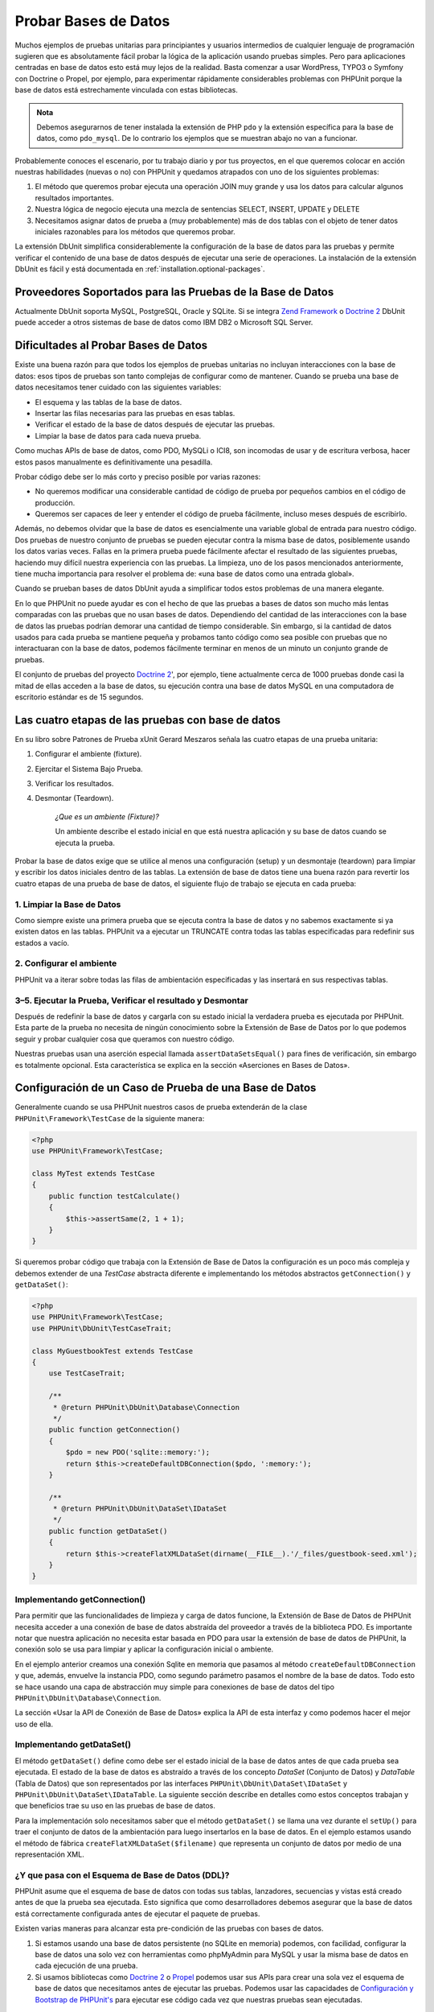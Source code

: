 

.. _database:

=====================
Probar Bases de Datos
=====================

Muchos ejemplos de pruebas unitarias para principiantes y usuarios intermedios 
de cualquier lenguaje de programación sugieren que es absolutamente fácil
probar la lógica de la aplicación usando pruebas simples. Pero para aplicaciones
centradas en base de datos esto está muy lejos de la realidad. Basta comenzar
a usar WordPress, TYPO3 o Symfony con Doctrine o Propel, por ejemplo, para
experimentar rápidamente considerables problemas con PHPUnit
porque la base de datos está estrechamente vinculada con estas bibliotecas.

.. admonition:: Nota

   Debemos asegurarnos de tener instalada la extensión de PHP ``pdo`` y la
   extensión específica para la base de datos, como ``pdo_mysql``. De lo
   contrario los ejemplos que se muestran abajo no van a funcionar.

Probablemente conoces el escenario, por tu trabajo diario y por tus proyectos,
en el que queremos colocar en acción nuestras habilidades (nuevas o no) con
PHPUnit y quedamos atrapados con uno de los siguientes problemas:

#.

   El método que queremos probar ejecuta una operación JOIN muy grande y
   usa los datos para calcular algunos resultados importantes.

#.

   Nuestra lógica de negocio ejecuta una mezcla de sentencias SELECT,
   INSERT, UPDATE y DELETE

#.

   Necesitamos asignar datos de prueba a (muy probablemente) más de dos tablas
   con el objeto de tener datos iniciales razonables para los métodos que queremos
   probar.

La extensión DbUnit simplifica considerablemente la configuración de la base
de datos para las pruebas y permite verificar el contenido de una base de datos
después de ejecutar una serie de operaciones. La instalación de la extensión DbUnit
es fácil y está documentada en :ref:`installation.optional-packages`.

.. _database.supported-vendors-for-database-testing:

Proveedores Soportados para las Pruebas de la Base de Datos
###########################################################

Actualmente DbUnit soporta MySQL, PostgreSQL, Oracle y SQLite. Si se integra
`Zend Framework <https://framework.zend.com>`_ o
`Doctrine 2 <https://www.doctrine-project.org>`_
DbUnit puede acceder a otros sistemas de base de datos como IBM DB2 o
Microsoft SQL Server.

.. _database.difficulties-in-database-testing:

Dificultades al Probar Bases de Datos
#####################################

Existe una buena razón para que todos los ejemplos de pruebas unitarias
no incluyan interacciones con la base de datos: esos tipos de pruebas son
tanto complejas de configurar como de mantener. Cuando se prueba una
base de datos necesitamos tener cuidado con las siguientes variables:

-

  El esquema y las tablas de la base de datos.

-

  Insertar las filas necesarias para las pruebas en esas tablas.

-

  Verificar el estado de la base de datos después de ejecutar las pruebas.

-

  Limpiar la base de datos para cada nueva prueba.

Como muchas APIs de base de datos, como PDO, MySQLi o ICI8, son incomodas
de usar y de escritura verbosa, hacer estos pasos manualmente es
definitivamente una pesadilla.

Probar código debe ser lo más corto y preciso posible por varias razones:

-

  No queremos modificar una considerable cantidad de código de prueba
  por pequeños cambios en el código de producción.

-

  Queremos ser capaces de leer y entender el código de prueba fácilmente,
  incluso meses después de escribirlo.

Además, no debemos olvidar que la base de datos es esencialmente una variable
global de entrada para nuestro código. Dos pruebas de nuestro conjunto de pruebas
se pueden ejecutar contra la misma base de datos, posiblemente usando los datos
varias veces. Fallas en la primera prueba puede fácilmente afectar el resultado
de las siguientes pruebas, haciendo muy difícil nuestra experiencia con las pruebas.
La limpieza, uno de los pasos mencionados anteriormente, tiene mucha
importancia para resolver el problema de: «una base de datos como una
entrada global».

Cuando se prueban bases de datos DbUnit ayuda a simplificar todos estos
problemas de una manera elegante.

En lo que PHPUnit no puede ayudar es con el hecho de que las pruebas a bases
de datos son mucho más lentas comparadas con las pruebas que no usan bases
de datos. Dependiendo del cantidad de las interacciones con la base de datos
las pruebas podrían demorar una cantidad de tiempo considerable. Sin embargo,
si la cantidad de datos usados para cada prueba se mantiene pequeña y probamos
tanto código como sea posible con pruebas que no interactuaran con la
base de datos, podemos fácilmente terminar en menos de un minuto un conjunto
grande de pruebas.

El conjunto de pruebas del proyecto `Doctrine 2 <https://www.doctrine-project.org>`_',
por ejemplo, tiene actualmente cerca de 1000 pruebas
donde casi la mitad de ellas acceden a la base de datos, su ejecución contra
una base de datos MySQL en una computadora de escritorio estándar es de 15
segundos.

.. _database.the-four-stages-of-a-database-test:

Las cuatro etapas de las pruebas con base de datos
##################################################

En su libro sobre Patrones de Prueba xUnit Gerard Meszaros señala las cuatro
etapas de una prueba unitaria:

#.

   Configurar el ambiente (fixture).

#.

   Ejercitar el Sistema Bajo Prueba.

#.

   Verificar los resultados.

#.

   Desmontar (Teardown).

    *¿Que es un ambiente (Fixture)?*

    Un ambiente describe el estado inicial en que está nuestra aplicación y
    su base de datos cuando se ejecuta la prueba.

Probar la base de datos exige que se utilice al menos una configuración (setup)
y un desmontaje (teardown) para limpiar y escribir los datos iniciales dentro de las
tablas. La extensión de base de datos tiene una buena razón para revertir
los cuatro etapas de una prueba de base de datos, el siguiente flujo de
trabajo se ejecuta en cada prueba:

.. _database.clean-up-database:

1. Limpiar la Base de Datos
===========================

Como siempre existe una primera prueba que se ejecuta contra la base de
datos y no sabemos exactamente si ya existen datos en las tablas.
PHPUnit va a ejecutar un TRUNCATE contra todas las tablas especificadas
para redefinir sus estados a vacío.

.. _database.set-up-fixture:

2. Configurar el ambiente
=========================

PHPUnit va a iterar sobre todas las filas de ambientación especificadas y las
insertará en sus respectivas tablas.

.. _database.run-test-verify-outcome-and-teardown:

3–5. Ejecutar la Prueba, Verificar el resultado y Desmontar
===========================================================

Después de redefinir la base de datos y cargarla con su estado inicial
la verdadera prueba es ejecutada por PHPUnit. Esta parte de la prueba
no necesita de ningún conocimiento sobre la Extensión de Base de Datos
por lo que podemos seguir y probar cualquier cosa que queramos con nuestro
código.

Nuestras pruebas usan una aserción especial llamada ``assertDataSetsEqual()``
para fines de verificación, sin embargo es totalmente opcional. Esta
característica se explica en la sección «Aserciones en Bases de Datos».

.. _database.configuration-of-a-phpunit-database-testcase:

Configuración de un Caso de Prueba de una Base de Datos
#######################################################

Generalmente cuando se usa PHPUnit nuestros casos de prueba extenderán de
la clase ``PHPUnit\Framework\TestCase`` de la siguiente manera:

.. code-block:: php

    <?php
    use PHPUnit\Framework\TestCase;

    class MyTest extends TestCase
    {
        public function testCalculate()
        {
            $this->assertSame(2, 1 + 1);
        }
    }

Si queremos probar código que trabaja con la Extensión de Base de Datos
la configuración es un poco más compleja y debemos extender de una *TestCase*
abstracta diferente e implementando los métodos abstractos
``getConnection()`` y ``getDataSet()``:

.. code-block:: php

    <?php
    use PHPUnit\Framework\TestCase;
    use PHPUnit\DbUnit\TestCaseTrait;

    class MyGuestbookTest extends TestCase
    {
        use TestCaseTrait;

        /**
         * @return PHPUnit\DbUnit\Database\Connection
         */
        public function getConnection()
        {
            $pdo = new PDO('sqlite::memory:');
            return $this->createDefaultDBConnection($pdo, ':memory:');
        }

        /**
         * @return PHPUnit\DbUnit\DataSet\IDataSet
         */
        public function getDataSet()
        {
            return $this->createFlatXMLDataSet(dirname(__FILE__).'/_files/guestbook-seed.xml');
        }
    }

.. _database.implementing-getconnection:

Implementando getConnection()
=============================

Para permitir que las funcionalidades de limpieza y carga de datos funcione,
la Extensión de Base de Datos de PHPUnit necesita acceder a una conexión
de base de datos abstraída del proveedor a través de la biblioteca PDO.
Es importante notar que nuestra aplicación no necesita estar basada en
PDO para usar la extensión de base de datos de PHPUnit, la conexión
solo se usa para limpiar y aplicar la configuración inicial o ambiente.

En el ejemplo anterior creamos una conexión Sqlite en memoria
que pasamos al método ``createDefaultDBConnection`` y que, además, envuelve
la instancia PDO, como segundo parámetro pasamos el nombre de la base de datos.
Todo esto se hace
usando una capa de abstracción muy simple para conexiones de base de datos del tipo
``PHPUnit\DbUnit\Database\Connection``.

La sección «Usar la API de Conexión de Base de Datos» explica la API de esta
interfaz y como podemos hacer el mejor uso de ella.

.. _database.implementing-getdataset:

Implementando getDataSet()
==========================

El método ``getDataSet()`` define como debe ser el estado inicial de la base de
datos antes de que cada prueba sea ejecutada. El estado de la base de datos es
abstraído a través de los concepto *DataSet* (Conjunto de Datos) y *DataTable*
(Tabla de Datos) que son representados por las interfaces
``PHPUnit\DbUnit\DataSet\IDataSet`` y
``PHPUnit\DbUnit\DataSet\IDataTable``. La siguiente sección describe
en detalles como estos conceptos trabajan y que beneficios trae su uso en las
pruebas de base de datos.

Para la implementación solo necesitamos saber que el método ``getDataSet()``
se llama una vez durante el ``setUp()`` para traer el conjunto de datos de la
ambientación para luego insertarlos en la base de datos. En el ejemplo estamos usando
el método de fábrica ``createFlatXMLDataSet($filename)`` que representa un
conjunto de datos por medio de una representación XML.

.. _database.what-about-the-database-schema-ddl:

¿Y que pasa con el Esquema de Base de Datos (DDL)?
==================================================

PHPUnit asume que el esquema de base de datos con todas sus tablas, lanzadores,
secuencias y vistas está creado antes de que la prueba sea ejecutada. Esto
significa que como desarrolladores debemos asegurar que la base de datos está
correctamente configurada antes de ejecutar el paquete de pruebas.

Existen varias maneras para alcanzar esta pre-condición de las pruebas con bases
de datos.

#.

   Si estamos usando una base de datos persistente (no SQLite en memoria) podemos,
   con facilidad, configurar la base de datos una solo vez con herramientas
   como phpMyAdmin para MySQL y usar la misma base de datos en cada ejecución de
   una prueba.

#.

   Si usamos bibliotecas como
   `Doctrine 2 <https://www.doctrine-project.org>`_ o
   `Propel <http://www.propelorm.org/>`_
   podemos usar sus APIs para crear una sola vez el esquema de base de datos
   que necesitamos antes de ejecutar las pruebas. Podemos usar las capacidades
   de `Configuración y Bootstrap de PHPUnit's <textui.html>`_ para ejecutar ese
   código cada vez que nuestras pruebas sean ejecutadas.

.. _database.tip-use-your-own-abstract-database-testcase:

Consejo: Usemos nuestro propio Caso Abstracto de Prueba de Base de Datos
========================================================================
@TODO
Del ejemplo previo de implementación podemos ver fácilmente que el método
``getConnection()`` es muy estático y podría usarse en diferentes casos de prueba
de base de datos. Además, para mantener el buen rendimiento de nuestras pruebas
y la carga sobre la base de datos baja podemos refactorizar un poco el código
para obtener un caso de prueba abstracto genérico para nuestra aplicación, y que
aún nos permita especificar datos de ambientación diferentes para cada
caso de prueba:

.. code-block:: php

    <?php
    use PHPUnit\Framework\TestCase;
    use PHPUnit\DbUnit\TestCaseTrait;

    abstract class MyApp_Tests_DatabaseTestCase extends TestCase
    {
        use TestCaseTrait;

        // only instantiate pdo once for test clean-up/fixture load
        static private $pdo = null;

        // only instantiate PHPUnit\DbUnit\Database\Connection once per test
        private $conn = null;

        final public function getConnection()
        {
            if ($this->conn === null) {
                if (self::$pdo == null) {
                    self::$pdo = new PDO('sqlite::memory:');
                }
                $this->conn = $this->createDefaultDBConnection(self::$pdo, ':memory:');
            }

            return $this->conn;
        }
    }
    ?>

Este código tiene la conexión a la base de datos incrustada en la conexión PDO.
PHPUnit tiene otra característica importante que podría hacer este caso de
prueba incluso más genérico. Si usamos la
`Configuración XML <appendixes.configuration.html#appendixes.configuration.php-ini-constants-variables>`_
podemos hacer la conexión a base de datos configurable para cada ejecución de una prueba.
Primero vamos a crear el archivo «phpunit.xml» en nuestra carpeta tests/ de
la aplicación para que se vea de la siguiente manera:

.. code-block:: bash

    <?xml version="1.0" encoding="UTF-8" ?>
    <phpunit>
        <php>
            <var name="DB_DSN" value="mysql:dbname=myguestbook;host=localhost" />
            <var name="DB_USER" value="user" />
            <var name="DB_PASSWD" value="passwd" />
            <var name="DB_DBNAME" value="myguestbook" />
        </php>
    </phpunit>

Ahora podemos modificar nuestro caso de prueba de la siguiente manera:

.. code-block:: php

    <?php
    use PHPUnit\Framework\TestCase;
    use PHPUnit\DbUnit\TestCaseTrait;

    abstract class Generic_Tests_DatabaseTestCase extends TestCase
    {
        use TestCaseTrait;

        // only instantiate pdo once for test clean-up/fixture load
        static private $pdo = null;

        // only instantiate PHPUnit\DbUnit\Database\Connection once per test
        private $conn = null;

        final public function getConnection()
        {
            if ($this->conn === null) {
                if (self::$pdo == null) {
                    self::$pdo = new PDO( $GLOBALS['DB_DSN'], $GLOBALS['DB_USER'], $GLOBALS['DB_PASSWD'] );
                }
                $this->conn = $this->createDefaultDBConnection(self::$pdo, $GLOBALS['DB_DBNAME']);
            }

            return $this->conn;
        }
    }
    ?>

Ahora podemos ejecutar el paquete de pruebas de base de datos usando diferentes
configuraciones desde la interfaz de línea de comandos:

.. code-block:: bash

    $ user@desktop> phpunit --configuration developer-a.xml MyTests/
    $ user@desktop> phpunit --configuration developer-b.xml MyTests/

La posibilidad de ejecutar las pruebas de base de datos contra diferentes
base de datos es muy importante si estamos programando en una computadora
de desarrollo. Si varios desarrolladores ejecutan las pruebas de base de datos
contra la misma conexión de base de datos podemos fácilmente experimentar
fallas en las pruebas a causa de una condición de carrera.

.. _database.understanding-datasets-and-datatables:

Entendiendo los Conjuntos de Datos y las Tablas de Datos
########################################################

Los Conjuntos de Datos (DataSets) y las Tablas de Datos (DataTables) son conceptos
centrales de la Extensión de Base de Datos de PHPUnit. Deberías intentar entender
estos conceptos simples para dominar las pruebas de base de datos con PHPUnit. Los
DataSet y los DataTable son una capa de abstracción en torno a las tablas, filas
y columnas de nuestra base de datos. Una API simple que oculta el contenido
subyacente de la base de datos en una estructura de tipo objeto y que además permite
implementar otras fuentes de datos que no son una base de datos.

Esta abstracción es necesaria para comparar el contenido actual de la base de
datos con el contenido esperado. Por ejemplo, las expectativas se pueden
representar con archivos XML, YAML o CSV; o con un arreglo PHP. Las interfaces
DataSet (Conjunto de Datos) y DataTable (Tablas de Datos) permiten comparar
estas fuentes conceptualmente diferentes, emulando el almacenamiento en una base
de datos relacional y con un abordaje sistemáticamente similar.

El flujo de trabajo para las aserciones de base de datos en nuestras pruebas consiste
en tres simples pasos:

-

  Especificar una o más tablas de nuestra base de datos por el nombre de la tabla
  (conjunto de datos real).

-

  Especificar el conjunto de datos esperado en nuestro formato preferido
  (YAML, XML, ...).

-

  Afirmar que ambas representaciones de datos son iguales.

Las aserciones no son los únicos casos de uso para los Conjuntos de Datos y las
Tablas de Datos de la Extensión para Bases de Datos de PHPUnit.
Como se muestra en la sección anterior ellos además describen el contenido
inicial de una base de datos. Estamos obligados a definir un conjunto de datos
para la ambientación del Caso de Prueba de la Base de Datos, que luego
se usa para:

-

  Borrar todas las filas de las tablas especificadas en el conjunto de datos.

-

  Escribir todas las columnas en las tablas de datos de la base de datos.

.. _database.available-implementations:

Implementaciones Disponibles
============================

Existen tres diferentes tipos de Conjunto de Datos y Tablas de Datos:

-

  Conjuntos de Datos y Tablas de Datos basadas en archivo.

-

  Conjuntos de Datos y Tablas de Datos basadas en consulta.

-

  Filtros y Composición de Conjuntos de Datos y Tablas de Datos.

Los Conjuntos de Datos y Tablas de Datos basados en archivo se usan generalmente
para la ambientación inicial y para describir los estados esperados de la base
de datos.

.. _database.flat-xml-dataset:

Conjunto de Datos con XML Plano
-------------------------------

El conjunto de datos más común es el llamado XML Plano. Es un formato XML muy
simple donde una etiqueta dentro del nodo raíz ``<dataset>`` representa exactamente
una fila en la base de datos. El nombre de la etiqueta es igual a la tabla en la
que se inserta la fila y un atributo representa una columna. Un ejemplo para una
aplicación simple de libro de visitas podría ser el siguiente:

.. code-block:: bash

    <?xml version="1.0" ?>
    <dataset>
        <guestbook id="1" content="Hello buddy!" user="joe" created="2010-04-24 17:15:23" />
        <guestbook id="2" content="I like it!" user="nancy" created="2010-04-26 12:14:20" />
    </dataset>

Es obviamente fácil de escribir. Aquí ``<guestbook>`` es el nombre de la tabla
donde dos filas se insertan cada una con cuatro columnas «id», «content», «user»
y «created» con sus respectivos valores.

Sin embargo, esta simplicidad tiene un costo.

En el ejemplo anterior no es obvio como podríamos especificar una tabla vacía.
Podemos insertar una etiqueta sin atributos con el nombre de la tabla vacía.
Un archivo XML plano para una tabla que representa un libro de visitas vacío
podría ser el siguiente:

.. code-block:: bash

    <?xml version="1.0" ?>
    <dataset>
        <guestbook />
    </dataset>

La manipulación de valores NULL con XML plano es tedioso. En casi todas las bases
de datos, excepto Oracle, un valor NULL es diferente a una cadena de caracteres
con valor vacío, además, es algo que resulta difícil de describir en un formato
XML plano. Podemos representar valores NULL omitiendo el atributo que especifica
la fila. Si nuestro libro de visitas permite entradas anónimas representadas
por el valor NULL en la columna de usuario, un estado hipotético de la tabla
que representa el libro de visitas podría ser el siguiente:

.. code-block:: bash

    <?xml version="1.0" ?>
    <dataset>
        <guestbook id="1" content="Hello buddy!" user="joe" created="2010-04-24 17:15:23" />
        <guestbook id="2" content="I like it!" created="2010-04-26 12:14:20" />
    </dataset>

En este caso la segunda entrada es publicada anónimamente. Sin embargo, esto
deja un problema serio para el reconocimiento de columnas. Durante las aserciones
de igualdad de conjunto de datos, cada conjunto de datos debe especificar que
columnas pertenecen a una tabla. Si un atributo es NULL para todas las filas
de la tabla de datos, ¿como podría saber la Extensión de Base de Datos que la
columna debe ser parte de la tabla?

El conjunto de datos en XML plano hace una suposición crucial, a partir del
atributo de la primera fila definida de una tabla, se definen las columnas de
esta tabla. En el ejemplo anterior esto significaría que «id», «content», «user»
y «created» son columnas de la tabla del libro de visitas. Para la segunda fila
donde «user» no se define, un NULL se insertaría en la base de datos.

Cuando la primera entrada del libro de visitas se borra solo las columnas «id»,
«content» y «created» serán columnas de la tabla del libro de visitas porque
«user» no está especificado.

Para usar eficazmente el conjunto de datos con un XML Plano cuando los valores
NULL son importantes la primera columna de cada tabla no debe contener ningún
valor nulo y solo las filas siguientes pueden omitir atributos. Esto puede ser
molesto ya que el orden de las filas es un importante factor para las aserciones
de base de datos.

Además, si especificamos solo un subconjunto de columnas de la tabla en el conjunto
de datos XML Plano todos los valores omitidos se colocarán en su valor por defecto.
Esto puede traer errores si una de las columnas omitidas se define como
«NOT NULL DEFAULT NULL».

En conclusión podemos decir que los conjuntos de datos en XML Plano solo se pueden
usar si no necesitamos valores NULL.

Podemos crear una instancia del conjunto de datos XML plano dentro de nuestro
Caso de Prueba de Base de Datos llamando al método ``createFlatXmlDataSet($filename)``:

.. code-block:: php

    <?php
    use PHPUnit\Framework\TestCase;
    use PHPUnit\DbUnit\TestCaseTrait;

    class MyTestCase extends TestCase
    {
        use TestCaseTrait;

        public function getDataSet()
        {
            return $this->createFlatXmlDataSet('myFlatXmlFixture.xml');
        }
    }
    ?>

.. _database.xml-dataset:

Conjunto de Datos XML
---------------------

Existe otro conjunto de datos XML más estructurado, que es un poco más detallado
de escribir pero evita los problemas con los valores NULL del conjunto de datos
XML Plano. Dentro de la raíz ``<dataset>`` podemos especificar etiquetas ``<table>``,
``<column>``, ``<row>``, ``<value>`` y ``<null />``. Un conjunto de datos equivalente
al libro de visitas con XML plano definido anteriormente se ve de la siguiente
manera:

.. code-block:: bash

    <?xml version="1.0" ?>
    <dataset>
        <table name="guestbook">
            <column>id</column>
            <column>content</column>
            <column>user</column>
            <column>created</column>
            <row>
                <value>1</value>
                <value>Hello buddy!</value>
                <value>joe</value>
                <value>2010-04-24 17:15:23</value>
            </row>
            <row>
                <value>2</value>
                <value>I like it!</value>
                <null />
                <value>2010-04-26 12:14:20</value>
            </row>
        </table>
    </dataset>

Toda ``<table>`` definida tiene un nombre y requiere una definición de todas las
columnas con sus nombres. Esta puede contener cero o cualquier número de elementos
``<row>`` anidados. No definir un elemento ``<row>`` significa que la tabla está
vacía. Las etiquetas ``<value>`` y ``<null />`` se deben especificar en el orden
en que se especificaron los elementos ``<column>``. La etiqueta ``<null />``
obviamente significa que el valor es NULL.

Podemos crear una instancia del conjunto de datos XML desde dentro de nuestro
Caso de Prueba de Base de Datos llamando al método ``createXmlDataSet($filename)``:

.. code-block:: php

    <?php
    use PHPUnit\Framework\TestCase;
    use PHPUnit\DbUnit\TestCaseTrait;

    class MyTestCase extends TestCase
    {
        use TestCaseTrait;

        public function getDataSet()
        {
            return $this->createXMLDataSet('myXmlFixture.xml');
        }
    }
    ?>

.. _database.mysql-xml-dataset:

Conjunto de Datos XML MySQL
---------------------------

Este nuevo formato es específico para `servidor de base de datos MySQL <https://www.mysql.com>`_.
El soporte para este formato se añadió en PHPUnit 3.5. Los archivos en este
formato se pueden generar usando la herramiento
`mysqldump <https://dev.mysql.com/doc/refman/5.0/en/mysqldump.html>`_.
A diferencia de los conjuntos de datos CSV, que ``mysqldump`` también soporta,
un solo archivo en este formato pueden contener datos de varias tablas. Podemos
crear un archivo en este formato invocando el comando ``mysqldump`` de la
siguiente forma:

.. code-block:: bash

    $ mysqldump --xml -t -u [username] --password=[password] [database] > /path/to/file.xml

Este archivo se puede usar en nuestro Caso de Prueba de Base de Datos llamando
al método ``createMySQLXMLDataSet($filename)``:

.. code-block:: php

    <?php
    use PHPUnit\Framework\TestCase;
    use PHPUnit\DbUnit\TestCaseTrait;

    class MyTestCase extends TestCase
    {
        use TestCaseTrait;

        public function getDataSet()
        {
            return $this->createMySQLXMLDataSet('/path/to/file.xml');
        }
    }
    ?>

.. _database.yaml-dataset:

Conjunto de Datos YAML
----------------------

También podemos usar el conjunto de datos YAML para el ejemplo del libro de visitas:

.. code-block:: bash

    guestbook:
      -
        id: 1
        content: "Hello buddy!"
        user: "joe"
        created: 2010-04-24 17:15:23
      -
        id: 2
        content: "I like it!"
        user:
        created: 2010-04-26 12:14:20

Este formato es simple, conveniente Y soluciona el problema de los valores NULL
que tendría un conjunto de datos similar representado con un XML Plano. Un valor
NULL en YAML es solamente el nombre de la columna sin ningún valor especificado.
Una cadena de caracteres vacía se especifica como ``column1: ""``.

El conjunto de datos YAML no tiene actualmente un método fábrica para el Caso de
Prueba de Base de Datos, por lo que debemos instanciarlo manualmente:

.. code-block:: php

    <?php
    use PHPUnit\Framework\TestCase;
    use PHPUnit\DbUnit\TestCaseTrait;
    use PHPUnit\DbUnit\DataSet\YamlDataSet;

    class YamlGuestbookTest extends TestCase
    {
        use TestCaseTrait;

        protected function getDataSet()
        {
            return new YamlDataSet(dirname(__FILE__)."/_files/guestbook.yml");
        }
    }
    ?>

.. _database.csv-dataset:

Conjunto de Datos CSV
---------------------

Otro conjunto de datos basado en archivo se basa en archivos CSV. Cada tabla del
conjunto de datos se representa con un archivo CSV. Para nuestro ejemplo de libro
de visitas podemos definir el archivo guestbook-table.csv:

.. code-block:: bash

    id,content,user,created
    1,"Hello buddy!","joe","2010-04-24 17:15:23"
    2,"I like it!","nancy","2010-04-26 12:14:20"

A pesar de ser muy conveniente para editar con Excel o LibreOffice, no podemos
especificar valores NULL con el conjunto de datos CSV. Una columna vacía llevará
a que el valor vacío por defecto de la base de datos se inserte en la columna.

Podemos crear un Conjunto de Datos CSV llamando:

.. code-block:: php

    <?php
    use PHPUnit\Framework\TestCase;
    use PHPUnit\DbUnit\TestCaseTrait;
    use PHPUnit\DbUnit\DataSet\CsvDataSet;

    class CsvGuestbookTest extends TestCase
    {
        use TestCaseTrait;

        protected function getDataSet()
        {
            $dataSet = new CsvDataSet();
            $dataSet->addTable('guestbook', dirname(__FILE__)."/_files/guestbook.csv");
            return $dataSet;
        }
    }
    ?>

.. _database.array-dataset:

Conjunto de Datos en Arreglo
----------------------------

No existe (aún) un Conjunto de Datos basado en Arreglos en la Extensión de Base
de Datos de PHPUnit, pero podemos implementar con facilidad uno propio. Nuestro
ejemplo de libro de visitas se vera de la siguiente manera:

.. code-block:: php

    <?php
    use PHPUnit\Framework\TestCase;
    use PHPUnit\DbUnit\TestCaseTrait;

    class ArrayGuestbookTest extends TestCase
    {
        use TestCaseTrait;

        protected function getDataSet()
        {
            return new MyApp_DbUnit_ArrayDataSet(
                [
                    'guestbook' => [
                        [
                            'id' => 1,
                            'content' => 'Hello buddy!',
                            'user' => 'joe',
                            'created' => '2010-04-24 17:15:23'
                        ],
                        [
                            'id' => 2,
                            'content' => 'I like it!',
                            'user' => null,
                            'created' => '2010-04-26 12:14:20'
                        ],
                    ],
                ]
            );
        }
    }
    ?>

Un Conjunto de Datos con PHP tiene obvias ventajas sobre todo los otros conjuntos
de datos basados en archivos:

-

  Los Arreglos de PHP pueden obviamente manejar valores ``NULL``.

-

  No necesitaremos agregar archivos para las aserciones y podemos especificarlas
  directamente en el Caso de Prueba.

Para este conjunto de datos; como para los anteriores Conjuntos de Datos XML Plano,
CSV y YAML; las llaves de la primera fila especificada definen los nombres de las
columnas de la tabla, en el caso anterior estas serán ser «id», «content»,
«user» y «created».

La implementación para este Conjunto de Datos basado en Arreglos es simple y
directo:

.. code-block:: php

    <?php

    use PHPUnit\DbUnit\DataSet\AbstractDataSet;
    use PHPUnit\DbUnit\DataSet\DefaultTableMetaData;
    use PHPUnit\DbUnit\DataSet\DefaultTable;
    use PHPUnit\DbUnit\DataSet\DefaultTableIterator;

    class MyApp_DbUnit_ArrayDataSet extends AbstractDataSet
    {
        /**
         * @var array
         */
        protected $tables = [];

        /**
         * @param array $data
         */
        public function __construct(array $data)
        {
            foreach ($data as $tableName => $rows) {
                $columns = [];
                if (isset($rows[0])) {
                    $columns = array_keys($rows[0]);
                }

                $metaData = new DefaultTableMetaData($tableName, $columns);
                $table = new DefaultTable($metaData);

                foreach ($rows as $row) {
                    $table->addRow($row);
                }
                $this->tables[$tableName] = $table;
            }
        }

        protected function createIterator($reverse = false)
        {
            return new DefaultTableIterator($this->tables, $reverse);
        }

        public function getTable($tableName)
        {
            if (!isset($this->tables[$tableName])) {
                throw new InvalidArgumentException("$tableName is not a table in the current database.");
            }

            return $this->tables[$tableName];
        }
    }
    ?>

.. _database.query-sql-dataset:

Conjunto de Datos basados en Consultas SQL
------------------------------------------

Para las aserciones de base de datos no solo necesitamos conjuntos de datos basados
en archivo sino también conjuntos de datos basados en Consultas SQL que contengan
el contenido real de la base de datos. En este caso es que los Conjuntos de Datos
basados en Consultas toman protagonismo:

.. code-block:: php

    <?php
    $ds = new PHPUnit\DbUnit\DataSet\QueryDataSet($this->getConnection());
    $ds->addTable('guestbook');
    ?>

Agregar una tabla usando su nombre es una manera implícita de definir los datos
de un tabla, que es equivalente a la siguiente consulta:

.. code-block:: php

    <?php
    $ds = new PHPUnit\DbUnit\DataSet\QueryDataSet($this->getConnection());
    $ds->addTable('guestbook', 'SELECT * FROM guestbook');
    ?>

Podemos usar este método para especificar consultas arbitrarias sobre nuestras
tablas y, por ejemplo, restringir las filas, las columnas o agregar clausulas
``ORDER BY``:

.. code-block:: php

    <?php
    $ds = new PHPUnit\DbUnit\DataSet\QueryDataSet($this->getConnection());
    $ds->addTable('guestbook', 'SELECT id, content FROM guestbook ORDER BY created DESC');
    ?>

En la sección sobre Aserciones de Base de Datos mostraremos algunos detalles más
sobre como hacer uso del Conjunto de Datos en base a Consultas.

.. _database.database-db-dataset:

Conjunto de Datos basados en Base de Datos
------------------------------------------

Luego de acceder a una Conexión de Prueba podemos automáticamente crear un Conjunto
de Datos que consiste en todas las tablas, con su contenido, de la base de datos
que se especifica como segundo parámetro del método Fábrica de Conexiones.

Podemos crear un conjunto de datos para toda la base de datos como se muestra
en ``testGuestbook()`` o restringirlo a un conjunto de tablas, especificándolas
por su nombre con una lista blanca como se muestra en el método ``testFilteredGuestbook()``.

.. code-block:: php

    <?php
    use PHPUnit\Framework\TestCase;
    use PHPUnit\DbUnit\TestCaseTrait;

    class MySqlGuestbookTest extends TestCase
    {
        use TestCaseTrait;

        /**
         * @return PHPUnit\DbUnit\Database\Connection
         */
        public function getConnection()
        {
            $database = 'my_database';
            $user = 'my_user';
            $password = 'my_password';
            $pdo = new PDO('mysql:...', $user, $password);
            return $this->createDefaultDBConnection($pdo, $database);
        }

        public function testGuestbook()
        {
            $dataSet = $this->getConnection()->createDataSet();
            // ...
        }

        public function testFilteredGuestbook()
        {
            $tableNames = ['guestbook'];
            $dataSet = $this->getConnection()->createDataSet($tableNames);
            // ...
        }
    }
    ?>

.. _database.replacement-dataset:

Replacement DataSet
-------------------

Hemos hablado sobre los problemas con los valores nulos cuando usamos Conjuntos
de Datos como XML Plano y CSV, pero hay una solución algo complicada para ambos
casos que nos permite ponerlos a trabajar con valores NULL.

El Conjunto de Datos de Reemplazo es un decorador para un conjunto de datos existente
que permite remplazar el valor de cualquier columna del conjunto de datos por otro
valor. Para tener nuestro ejemplo de libro de visitas trabajando con valores
NULL modificamos el archivo de la siguiente manera:

.. code-block:: bash

    <?xml version="1.0" ?>
    <dataset>
        <guestbook id="1" content="Hello buddy!" user="joe" created="2010-04-24 17:15:23" />
        <guestbook id="2" content="I like it!" user="##NULL##" created="2010-04-26 12:14:20" />
    </dataset>

Luego, envolvemos el Conjunto de Datos XML Plano con el Conjunto de Datos de
Remplazo:

.. code-block:: php

    <?php
    use PHPUnit\Framework\TestCase;
    use PHPUnit\DbUnit\TestCaseTrait;

    class ReplacementTest extends TestCase
    {
        use TestCaseTrait;

        public function getDataSet()
        {
            $ds = $this->createFlatXmlDataSet('myFlatXmlFixture.xml');
            $rds = new PHPUnit\DbUnit\DataSet\ReplacementDataSet($ds);
            $rds->addFullReplacement('##NULL##', null);
            return $rds;
        }
    }
    ?>

.. _database.dataset-filter:

Filtro de Conjunto de Datos
---------------------------

Si tenemos un archivo de ambientación muy grande podemos usar el Filtro de Conjunto
de Datos para crear una lista blanco o negra de tablas y columnas que contendrá
un subconjunto de datos. Esto es especialmente útil, cuando se combina con el
Conjunto de Datos basado en Base de Datos, para filtrar las columnas del conjunto
de datos.

.. code-block:: php

    <?php
    use PHPUnit\Framework\TestCase;
    use PHPUnit\DbUnit\TestCaseTrait;

    class DataSetFilterTest extends TestCase
    {
        use TestCaseTrait;

        public function testIncludeFilteredGuestbook()
        {
            $tableNames = ['guestbook'];
            $dataSet = $this->getConnection()->createDataSet();

            $filterDataSet = new PHPUnit\DbUnit\DataSet\DataSetFilter($dataSet);
            $filterDataSet->addIncludeTables(['guestbook']);
            $filterDataSet->setIncludeColumnsForTable('guestbook', ['id', 'content']);
            // ..
        }

        public function testExcludeFilteredGuestbook()
        {
            $tableNames = ['guestbook'];
            $dataSet = $this->getConnection()->createDataSet();

            $filterDataSet = new PHPUnit\DbUnit\DataSet\DataSetFilter($dataSet);
            $filterDataSet->addExcludeTables(['foo', 'bar', 'baz']); // only keep the guestbook table!
            $filterDataSet->setExcludeColumnsForTable('guestbook', ['user', 'created']);
            // ..
        }
    }
    ?>

.. admonition:: Nota

    No podemos usar ambos filtros de columnas, exclusión e inclusión, sobre la
    misma tabla, solo es posible sobre diferentes tablas. Ademas, solo es posible
    la lista blanca de tablas o la negra, no ambas.

.. _database.composite-dataset:

Conjunto de Datos Compuesto
---------------------------

El Conjunto de Datos compuesto es muy útil para agregar varios conjuntos de datos
que ya existen dentro de un solo conjunto de datos. Cuando varios conjuntos de
datos pertenecen a la misma tabla, las filas se añaden en el orden especificado.
Por ejemplo si tenemos dos conjuntos de datos *fixture1.xml*:

.. code-block:: bash

    <?xml version="1.0" ?>
    <dataset>
        <guestbook id="1" content="Hello buddy!" user="joe" created="2010-04-24 17:15:23" />
    </dataset>

y *fixture2.xml*:

.. code-block:: bash

    <?xml version="1.0" ?>
    <dataset>
        <guestbook id="2" content="I like it!" user="##NULL##" created="2010-04-26 12:14:20" />
    </dataset>

Usando el Conjunto de Datos Compuesto podemos agregar ambos archivos a la ambientación:

.. code-block:: php

    <?php
    use PHPUnit\Framework\TestCase;
    use PHPUnit\DbUnit\TestCaseTrait;

    class CompositeTest extends TestCase
    {
        use TestCaseTrait;

        public function getDataSet()
        {
            $ds1 = $this->createFlatXmlDataSet('fixture1.xml');
            $ds2 = $this->createFlatXmlDataSet('fixture2.xml');

            $compositeDs = new PHPUnit\DbUnit\DataSet\CompositeDataSet();
            $compositeDs->addDataSet($ds1);
            $compositeDs->addDataSet($ds2);

            return $compositeDs;
        }
    }
    ?>

.. _database.beware-of-foreign-keys:

Precauciones con las Llaves Foráneas
====================================

La Extensión de Base de Datos de PHPUnit inserta las columnas en la base de datos
en el orden en que ellas se especifican en nuestra ambientación. Si nuestro
esquema de base de datos usa llaves foráneas debemos especificar las tablas en
un orden que no cause que las restricciones de llave foránea fallen.

.. _database.implementing-your-own-datasetsdatatables:

Implementar nuestro propio Conjunto de Datos/Tablas de Datos
============================================================

Para entender el interior de los Conjuntos de Datos y Tablas de Datos, vamos a
dar un vistazo a la interfaz de un Conjunto de Datos. Se puede saltar esta parte
si no planeamos implementar nuestro propio Conjunto de Datos o Tabla de Datos.

.. code-block:: php

    <?php
    namespace PHPUnit\DbUnit\DataSet;

    interface IDataSet extends IteratorAggregate
    {
        public function getTableNames();
        public function getTableMetaData($tableName);
        public function getTable($tableName);
        public function assertEquals(IDataSet $other);

        public function getReverseIterator();
    }
    ?>

La interfaz pública es usada internamente por la aserción ``assertDataSetsEqual()``
en el Caso de Prueba de Base de Datos para revisar la calidad del conjunto de datos.
De la interfaz ``IteratorAggregate`` la clase IDataSet hereda el método
``getIterator()`` para iterar sobre todas las tablas del conjunto de datos. El
iterador reverso permite a PHPUnit truncar tablas en el orden opuesto al que ellas
fueron creadas para satisfacer las restricciones de llave foránea.

Dependiendo de la implementación, se toman diferentes enfoques para agregar
instancias de tabla a un conjunto de datos. Por ejemplo, las tablas se agregan
internamente durante la construcción del archivo fuente en todos los Conjuntos de
Datos basados en archivo, tales como ``YamlDataSet``, ``XmlDataSet`` o
``FlatXmlDataSet``.

Una tabla también se representa con la siguiente interfaz:

.. code-block:: php

    <?php
    interface ITable
    {
        public function getTableMetaData();
        public function getRowCount();
        public function getValue($row, $column);
        public function getRow($row);
        public function assertEquals(ITable $other);
    }
    ?>

Con la excepción del método ``getTableMetaData()``, el código anterior es bastante
autoexplicativo. Los métodos usados son todos requeridos para las diferentes
aserciones de la Extensión de la Base de Datos que se explican en el siguiente
capítulo. El método ``getTableMetaData()`` debe regresar una implementación de la
interfaz ``PHPUnit\DbUnit\DataSet\ITableMetaData``, que describe la
estructura de la tabla. La información que posee es:

-

  El nombre de la tabla.

-

  Un arreglo con los nombres de las columnas de la tabla, ordenada por su aparición
  en el conjunto de resultados.

-

  Un arreglo de las columnas que son llave primaria.

Esta interfaz tiene además una aserción que revisa si dos instancias de los
Metadatos de la Tabla son iguales entre si, que es usado por la aserción
de igualdad de conjunto de datos.

.. _database.the-connection-api:

Usar la API de Conexión de Base de Datos
########################################

Existen tres métodos interesantes en la interfaz de Conexión que debe regresar
el método ``getConnection()`` en el Caso de Prueba de Base de Datos:

.. code-block:: php

    <?php
    namespace PHPUnit\DbUnit\Database;

    interface Connection
    {
        public function createDataSet(array $tableNames = null);
        public function createQueryTable($resultName, $sql);
        public function getRowCount($tableName, $whereClause = null);

        // ...
    }
    ?>

#.

   El método ``createDataSet()`` crea un Conjunto de Datos basado en Base de
   Datos (DB) como se describe en la sección de implementaciones de Conjunto de
   Datos.

   .. code-block:: php

       <?php
       use PHPUnit\Framework\TestCase;
       use PHPUnit\DbUnit\TestCaseTrait;

       class ConnectionTest extends TestCase
       {
           use TestCaseTrait;

           public function testCreateDataSet()
           {
               $tableNames = ['guestbook'];
               $dataSet = $this->getConnection()->createDataSet();
           }
       }
       ?>

#.

   El método ``createQueryTable()`` se puede usar para crear instancias de
   una «Consulta a Tabla» (QueryTable), dado el nombre de una tabla y una
   consulta SQL.

   .. code-block:: php

       <?php
       use PHPUnit\Framework\TestCase;
       use PHPUnit\DbUnit\TestCaseTrait;

       class ConnectionTest extends TestCase
       {
           use TestCaseTrait;

           public function testCreateQueryTable()
           {
               $tableNames = ['guestbook'];
               $queryTable = $this->getConnection()->createQueryTable('guestbook', 'SELECT * FROM guestbook');
           }
       }
       ?>

#.

   El método ``getRowCount()`` es una manera conveniente de acceder al número de
   filas de una tabla, opcionalmente filtrado por una clausula «where». Este
   método se puede usar con una aserción simple de igualdad:

   .. code-block:: php

       <?php
       use PHPUnit\Framework\TestCase;
       use PHPUnit\DbUnit\TestCaseTrait;

       class ConnectionTest extends TestCase
       {
           use TestCaseTrait;

           public function testGetRowCount()
           {
               $this->assertSame(2, $this->getConnection()->getRowCount('guestbook'));
           }
       }
       ?>

.. _database.database-assertions-api:

API de Aserciones de Base de Datos
##################################

Una herramienta de pruebas como la Extensión de Base de Datos debe proveer
algunas aserciones que podemos usar para revisar el estado actual
de la base de datos, las tablas y la cantidad de filas de una tabla.
En esta sección se describe estas funcionalidades detalladamente:

.. _database.asserting-the-row-count-of-a-table:

Aseverar el número de filas de una Tabla
========================================

A menudo es útil revisar si una tabla contiene una cantidad específica de filas.
Podemos fácilmente conseguir esto sin código de enlace adicional usando la API
de conexión. Supongamos que queremos revisar si después de insertar una fila
en nuestro libro de visitas no solo tenemos las dos entradas iniciales, las que
nos han acompañado en todos los ejemplos anteriores, sino tres:

.. code-block:: php

    <?php
    use PHPUnit\Framework\TestCase;
    use PHPUnit\DbUnit\TestCaseTrait;

    class GuestbookTest extends TestCase
    {
        use TestCaseTrait;

        public function testAddEntry()
        {
            $this->assertSame(2, $this->getConnection()->getRowCount('guestbook'), "Pre-Condition");

            $guestbook = new Guestbook();
            $guestbook->addEntry("suzy", "Hello world!");

            $this->assertSame(3, $this->getConnection()->getRowCount('guestbook'), "Inserting failed");
        }
    }
    ?>

.. _database.asserting-the-state-of-a-table:

Aseverar el Estado de una Tabla
===============================

La aseveración anterior es útil pero seguramente queremos revisar el contenido
real de una tabla para verificar que todos los valores se escribieron correctamente
en las columnas. Esto se puede lograr con una aserción de tabla.

Para esto definiremos una instancia de Consulta de Tabla que obtiene
su contenido del nombre de una tabla y una consulta SQL, y luego la compara con
un Conjunto de Datos basado en Archivos o Arreglos:

.. code-block:: php

    <?php
    use PHPUnit\Framework\TestCase;
    use PHPUnit\DbUnit\TestCaseTrait;

    class GuestbookTest extends TestCase
    {
        use TestCaseTrait;

        public function testAddEntry()
        {
            $guestbook = new Guestbook();
            $guestbook->addEntry("suzy", "Hello world!");

            $queryTable = $this->getConnection()->createQueryTable(
                'guestbook', 'SELECT * FROM guestbook'
            );
            $expectedTable = $this->createFlatXmlDataSet("expectedBook.xml")
                                  ->getTable("guestbook");
            $this->assertTablesEqual($expectedTable, $queryTable);
        }
    }
    ?>

Ahora debemos escribir el archivo XML Plano *expectedBook.xml* para esta aserción:

.. code-block:: bash

    <?xml version="1.0" ?>
    <dataset>
        <guestbook id="1" content="Hello buddy!" user="joe" created="2010-04-24 17:15:23" />
        <guestbook id="2" content="I like it!" user="nancy" created="2010-04-26 12:14:20" />
        <guestbook id="3" content="Hello world!" user="suzy" created="2010-05-01 21:47:08" />
    </dataset>

Sin embargo esta aserción solo se cumple durante un segundo, *2010–05–01 21:47:08*.
Las fechas representan un problema especial para las pruebas de base de datos,
podemos evitar estas fallas omitiendo la columna «created» en la aserción.

El archivo XML Plano *expectedBook.xml* ajustado debe verse de la siguiente manera
para que la aserción pase la prueba:

.. code-block:: bash

    <?xml version="1.0" ?>
    <dataset>
        <guestbook id="1" content="Hello buddy!" user="joe" />
        <guestbook id="2" content="I like it!" user="nancy" />
        <guestbook id="3" content="Hello world!" user="suzy" />
    </dataset>

Debemos arreglar la llamada a la Consulta de Tabla:

.. code-block:: php

    <?php
    $queryTable = $this->getConnection()->createQueryTable(
        'guestbook', 'SELECT id, content, user FROM guestbook'
    );
    ?>

.. _database.asserting-the-result-of-a-query:

Aseverar el Resultado de una Consulta
=====================================

Además podemos aseverar el resultado de una consulta compleja con el enfoque
de Consulta de Tabla, solamente especificando el resultado de la consulta y
comparándola con un conjunto de datos:

.. code-block:: php

    <?php
    use PHPUnit\Framework\TestCase;
    use PHPUnit\DbUnit\TestCaseTrait;

    class ComplexQueryTest extends TestCase
    {
        use TestCaseTrait;

        public function testComplexQuery()
        {
            $queryTable = $this->getConnection()->createQueryTable(
                'myComplexQuery', 'SELECT complexQuery...'
            );
            $expectedTable = $this->createFlatXmlDataSet("complexQueryAssertion.xml")
                                  ->getTable("myComplexQuery");
            $this->assertTablesEqual($expectedTable, $queryTable);
        }
    }
    ?>

.. _database.asserting-the-state-of-multiple-tables:

Aseverar el Estado de Varias Tablas
===================================

Sin dudas podemos aseverar el estado de multiples tablas de una sola vez,
comparando un conjunto de datos basados en una consulta contra un conjunto de
datos basados en archivos. Existen dos maneras diferentes para las aserciones
de Conjunto de Datos.

#.

   Podemos usar el Conjunto de Datos de Base de Datos (DB)
   y compararlo con un Conjunto de Datos basado en Archivos.

   .. code-block:: php

       <?php
       use PHPUnit\Framework\TestCase;
       use PHPUnit\DbUnit\TestCaseTrait;

       class DataSetAssertionsTest extends TestCase
       {
           use TestCaseTrait;

           public function testCreateDataSetAssertion()
           {
               $dataSet = $this->getConnection()->createDataSet(['guestbook']);
               $expectedDataSet = $this->createFlatXmlDataSet('guestbook.xml');
               $this->assertDataSetsEqual($expectedDataSet, $dataSet);
           }
       }
       ?>

#.

   Podemos construir nuestro propio Conjunto de Datos:

   .. code-block:: php

       <?php
       use PHPUnit\Framework\TestCase;
       use PHPUnit\DbUnit\TestCaseTrait;
       use PHPUnit\DbUnit\DataSet\QueryDataSet;

       class DataSetAssertionsTest extends TestCase
       {
           use TestCaseTrait;

           public function testManualDataSetAssertion()
           {
               $dataSet = new QueryDataSet();
               $dataSet->addTable('guestbook', 'SELECT id, content, user FROM guestbook'); // additional tables
               $expectedDataSet = $this->createFlatXmlDataSet('guestbook.xml');

               $this->assertDataSetsEqual($expectedDataSet, $dataSet);
           }
       }
       ?>

.. _database.frequently-asked-questions:

Preguntas y Respuestas Comunes
##############################

.. _database.will-phpunit-re-create-the-database-schema-for-each-test:

¿PHPUnit (re)creará el esquema de base de datos para cada prueba?
=================================================================

No, PHPUnit necesita que todos los objetos de la base de datos
estén disponibles cuando las pruebas comiencen. La base de datos,
tablas, secuencias, lanzadores y vistas se deben crear antes de
ejecutar el conjunto de pruebas.

`Doctrine 2 <https://www.doctrine-project.org>`_ o
`eZ Components <http://www.ezcomponents.org>`_ tienen
poderosas herramientas que permiten crear el esquema de base
de datos desde una estructura de datos predefinida. Sin embargo,
ellas deben estar enlazadas a la extensión de PHPUnit para
permitir la recreación automática de la base de datos antes
de ejecutar el paquete de pruebas completo.

Como cada prueba limpia completamente la base de datos no necesitamos
recrear la base de datos para ejecutar cada prueba. Una base de datos
disponible permanentemente funciona perfectamente.

.. _database.am-i-required-to-use-pdo-in-my-application-for-the-database-extension-to-work:

¿Estoy obligado a usar PDO en mi aplicación para que la Extensión de Base de Datos funcione?
============================================================================================

No, PDO solo es obligatorio para limpiar y configurar el ambiente y
para las aserciones. Podemos usar cualquier abstracción de base de
datos dentro de nuestro código.

.. _database.what-can-i-do-when-i-get-a-too-much-connections-error:

¿Que puedo hacer cuando recibo un Error «Too much Connections»?
===============================================================

Si no guardamos la instancia PDO que se crea con el método
``getConnection()`` del Caso de Prueba el número de conexiones
a la base de datos se incrementará una o más veces por cada prueba
de base de datos. La configuración por defecto de MySQL solo permite
100 conexiones concurrentes y otros proveedores también tienen un
límite máximo de conexiones.

La subsección «Usemos nuestro propio Caso Abstracto de Prueba de Base
de Datos» muestra como podemos prevenir que este error suceda usando
una sola instancia PDO, guardada en la caché, para todos nuestras pruebas.

.. _database.how-to-handle-null-with-flat-xml-csv-datasets:

¿Como lidiar con valores NULL en los Conjuntos de Datos XML Plano y CSV?
========================================================================

No lo hagas. En su lugar, deberíamos usar el Conjunto de Datos XML
o el YAML.
